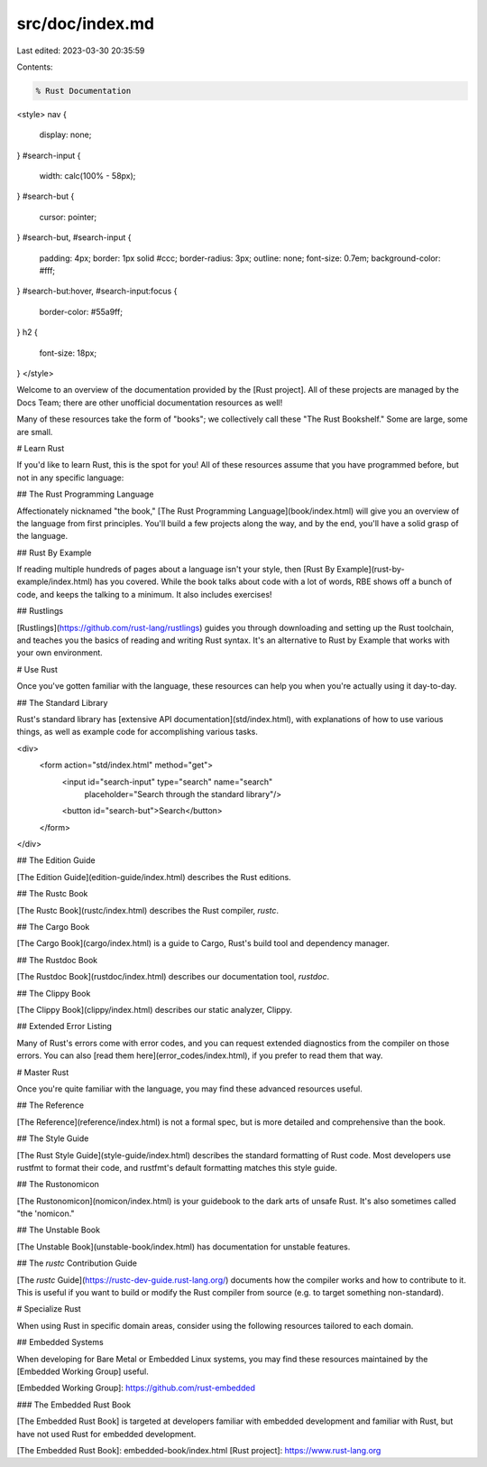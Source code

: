 src/doc/index.md
================

Last edited: 2023-03-30 20:35:59

Contents:

.. code-block:: md

    % Rust Documentation

<style>
nav {
    display: none;
}
#search-input {
    width: calc(100% - 58px);
}
#search-but {
    cursor: pointer;
}
#search-but, #search-input {
    padding: 4px;
    border: 1px solid #ccc;
    border-radius: 3px;
    outline: none;
    font-size: 0.7em;
    background-color: #fff;
}
#search-but:hover, #search-input:focus {
    border-color: #55a9ff;
}
h2 {
    font-size: 18px;
}
</style>

Welcome to an overview of the documentation provided by the [Rust project].
All of these projects are managed by the Docs Team; there are other
unofficial documentation resources as well!

Many of these resources take the form of "books"; we collectively call these
"The Rust Bookshelf." Some are large, some are small.

# Learn Rust

If you'd like to learn Rust, this is the spot for you! All of these resources
assume that you have programmed before, but not in any specific language:

## The Rust Programming Language

Affectionately nicknamed "the book," [The Rust Programming
Language](book/index.html) will give you an overview of the language from
first principles. You'll build a few projects along the way, and by the end,
you'll have a solid grasp of the language.

## Rust By Example

If reading multiple hundreds of pages about a language isn't your style, then
[Rust By Example](rust-by-example/index.html) has you covered. While the book talks about code with
a lot of words, RBE shows off a bunch of code, and keeps the talking to a
minimum. It also includes exercises!

## Rustlings

[Rustlings](https://github.com/rust-lang/rustlings) guides you through downloading and setting up the Rust toolchain,
and teaches you the basics of reading and writing Rust syntax. It's an
alternative to Rust by Example that works with your own environment.

# Use Rust

Once you've gotten familiar with the language, these resources can help you
when you're actually using it day-to-day.

## The Standard Library

Rust's standard library has [extensive API documentation](std/index.html),
with explanations of how to use various things, as well as example code for
accomplishing various tasks.

<div>
  <form action="std/index.html" method="get">
    <input id="search-input" type="search" name="search"
           placeholder="Search through the standard library"/>
    <button id="search-but">Search</button>
  </form>
</div>

## The Edition Guide

[The Edition Guide](edition-guide/index.html) describes the Rust editions.

## The Rustc Book

[The Rustc Book](rustc/index.html) describes the Rust compiler, `rustc`.

## The Cargo Book

[The Cargo Book](cargo/index.html) is a guide to Cargo, Rust's build tool and dependency manager.

## The Rustdoc Book

[The Rustdoc Book](rustdoc/index.html) describes our documentation tool, `rustdoc`.

## The Clippy Book

[The Clippy Book](clippy/index.html) describes our static analyzer, Clippy.

## Extended Error Listing

Many of Rust's errors come with error codes, and you can request extended
diagnostics from the compiler on those errors. You can also [read them
here](error_codes/index.html), if you prefer to read them that way.

# Master Rust

Once you're quite familiar with the language, you may find these advanced
resources useful.

## The Reference

[The Reference](reference/index.html) is not a formal spec, but is more detailed and
comprehensive than the book.

## The Style Guide

[The Rust Style Guide](style-guide/index.html) describes the standard formatting of Rust
code. Most developers use rustfmt to format their code, and rustfmt's default
formatting matches this style guide.

## The Rustonomicon

[The Rustonomicon](nomicon/index.html) is your guidebook to the dark arts of unsafe
Rust. It's also sometimes called "the 'nomicon."

## The Unstable Book

[The Unstable Book](unstable-book/index.html) has documentation for unstable features.

## The `rustc` Contribution Guide

[The `rustc` Guide](https://rustc-dev-guide.rust-lang.org/) documents how
the compiler works and how to contribute to it. This is useful if you want to build
or modify the Rust compiler from source (e.g. to target something non-standard).

# Specialize Rust

When using Rust in specific domain areas, consider using the following resources tailored to each domain.

## Embedded Systems

When developing for Bare Metal or Embedded Linux systems, you may find these resources maintained by the [Embedded Working Group] useful.

[Embedded Working Group]: https://github.com/rust-embedded

### The Embedded Rust Book

[The Embedded Rust Book] is targeted at developers familiar with embedded development and familiar with Rust, but have not used Rust for embedded development.

[The Embedded Rust Book]: embedded-book/index.html
[Rust project]: https://www.rust-lang.org


